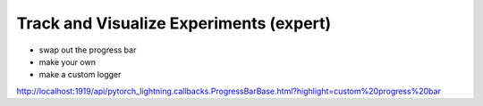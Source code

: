 .. testsetup:: *

    from pytorch_lightning.trainer.trainer import Trainer
    from pytorch_lightning.core.lightning import LightningModule

.. _loggers:

########################################
Track and Visualize Experiments (expert)
########################################

- swap out the progress bar 
- make your own 
- make a custom logger 

http://localhost:1919/api/pytorch_lightning.callbacks.ProgressBarBase.html?highlight=custom%20progress%20bar
